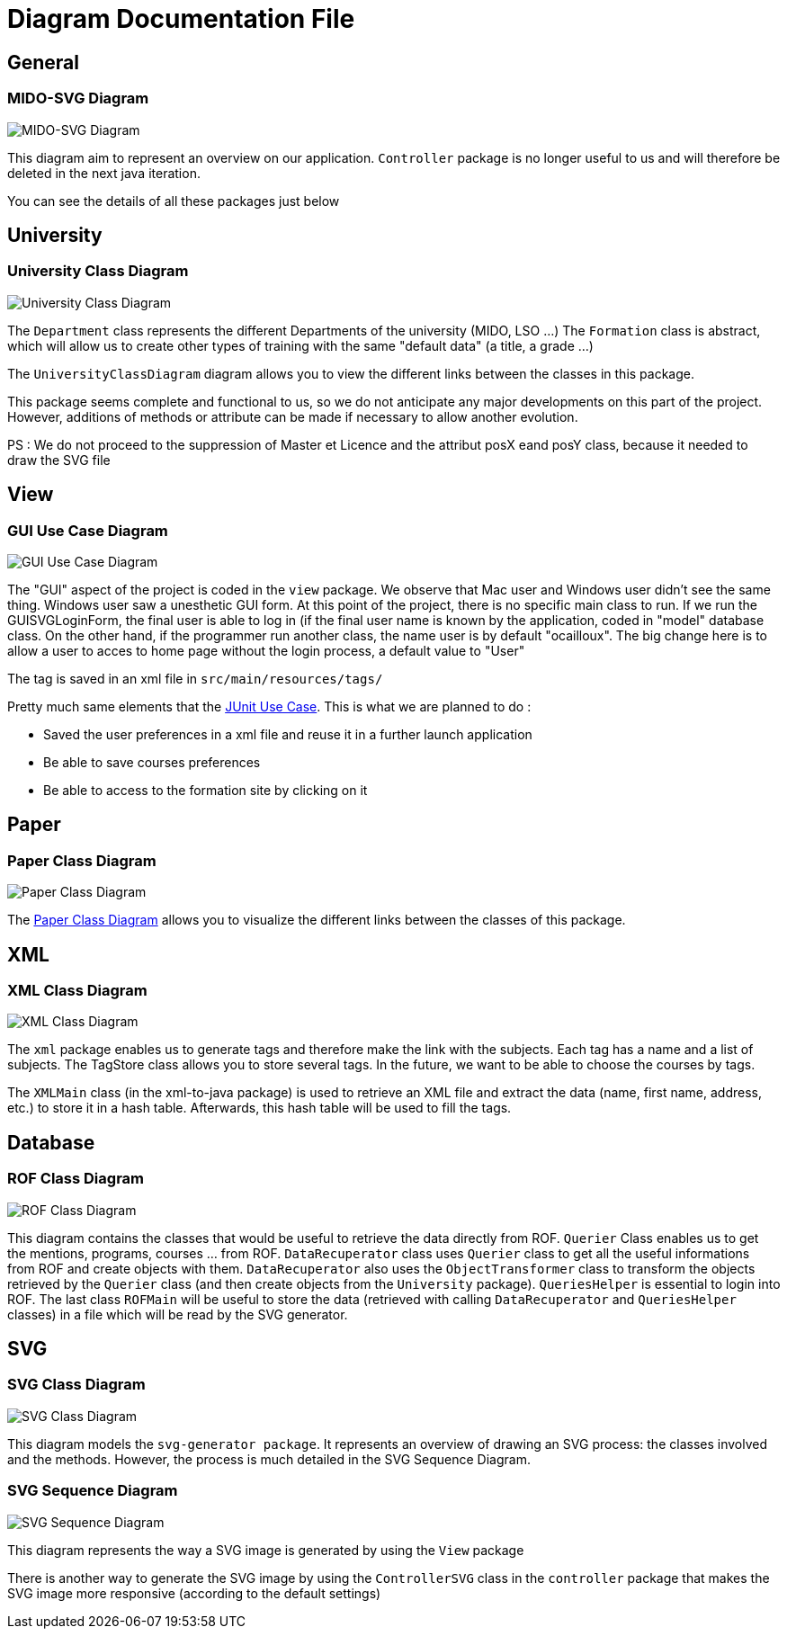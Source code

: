 = Diagram Documentation File

== General
=== MIDO-SVG Diagram

image::../Doc/Diagrams/MIDO-SVG_General.svg[MIDO-SVG Diagram]

This diagram aim to represent an overview on our application.
 `Controller` package is no longer useful to us and will therefore be deleted in the next java iteration.

You can see the details of all these packages just below

== University

=== University Class Diagram 

image::../Doc/Diagrams/UniversityClassDiagram.svg[University Class Diagram]

The `Department` class represents the different Departments of the university (MIDO, LSO ...)
The `Formation` class is abstract, which will allow us to create other types of training with the same "default data" (a title, a grade ...)

The `UniversityClassDiagram` diagram allows you to view the different links between the classes in this package.
 
This package seems complete and functional to us, so we do not anticipate any major developments on this part of the project. However, additions of methods or attribute can be made if necessary to allow another evolution.

PS : We do not proceed to the suppression of Master et Licence and the attribut posX eand posY class, because it needed to draw the SVG file

== View

=== GUI Use Case Diagram 

image::../Doc/Diagrams/GUIUseCaseDiagram.svg[GUI Use Case Diagram]

The "GUI" aspect of the project is coded in the `view` package.
We observe that Mac user and Windows user didn't see the same thing. Windows user saw a unesthetic GUI form.
At this point of the project, there is no specific main class to run.
If we run the GUISVGLoginForm, the final user is able to log in (if the final user name is known by the application, coded in "model" database class.
On the other hand, if the programmer run another class, the name user is by default "ocailloux".
The big change here is to allow a user to acces to home page without the login process, a default value to "User"

The tag is saved in an xml file in `src/main/resources/tags/`

Pretty much same elements that the https://github.com/marcellinodour/MIDO-SVG/blob/master/Doc/Diagrams/JUnitUseCaseDiagram.svg[JUnit Use Case].
This is what we are planned to do :
[square]
* Saved the user preferences in a xml file and reuse it in a further launch application
* Be able to save courses preferences 
* Be able to access to the formation site by clicking on it


== Paper

=== Paper Class Diagram 

image::../Doc/Diagrams/PaperClassDiagram.svg[Paper Class Diagram]
 
The https://github.com/marcellinodour/MIDO-SVG/blob/master/Doc/Diagrams/PaperClassDiagram.svg[Paper Class Diagram] allows you to visualize the different links between the classes of this package.


== XML

=== XML Class Diagram 

image::../Doc/Diagrams/XMLClassDiagram.svg[XML Class Diagram]

The `xml` package enables us to generate tags and therefore make the link with the subjects.
Each tag has a name and a list of subjects.
The TagStore class allows you to store several tags.
In the future, we want to be able to choose the courses by tags. 

The `XMLMain` class (in the xml-to-java package) is used to retrieve an XML file and extract the data (name, first name, address, etc.) to store it in a hash table. Afterwards, this hash table will be used to fill the tags. 


== Database

=== ROF Class Diagram 

image::../Doc/Diagrams/ROFClassDiagram.svg[ROF Class Diagram]

This diagram contains the classes that would be useful to retrieve the data directly from ROF. 
`Querier` Class enables us to get the mentions, programs, courses ... from ROF. 
`DataRecuperator` class uses `Querier` class to get all the useful informations from ROF and create objects with them.
`DataRecuperator` also uses the `ObjectTransformer` class to transform the objects retrieved by the `Querier` class (and then create objects from the `University` package).
`QueriesHelper` is essential to login into ROF. 
The last class `ROFMain` will be useful to store the data (retrieved with calling `DataRecuperator` and `QueriesHelper` classes) in a file which will be read by the SVG generator. 


== SVG

=== SVG Class Diagram

image::../Doc/Diagrams/SVGClassDiagram.svg[SVG Class Diagram]

This diagram models the `svg-generator package`. It represents an overview of drawing an SVG process: the classes involved and the methods.
However, the process is much detailed in the SVG Sequence Diagram. 

=== SVG Sequence Diagram 

image::../Doc/Diagrams/SequenceSVG.svg[SVG Sequence Diagram]

This diagram represents the way a SVG image is generated by using the `View` package 

There is another way to generate the SVG image by using the `ControllerSVG` class in the `controller` package that makes the SVG image more responsive (according to the default settings)

